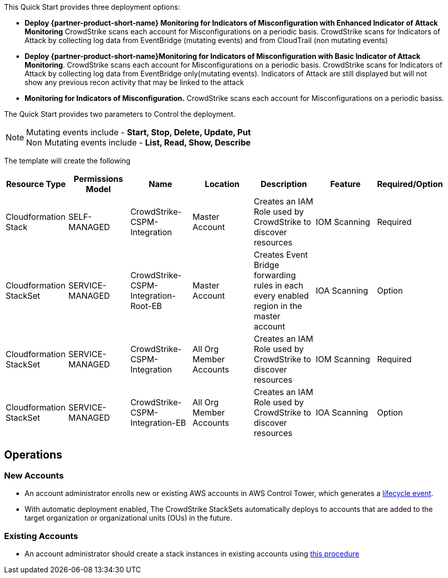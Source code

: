 This Quick Start provides three deployment options:


* *Deploy {partner-product-short-name} Monitoring for Indicators of Misconfiguration with Enhanced Indicator of Attack Monitoring* CrowdStrike scans each account for Misconfigurations on a periodic basis.   CrowdStrike scans for Indicators of Attack by collecting log data from EventBridge (mutating events) and from CloudTrail (non mutating events)
* *Deploy {partner-product-short-name}Monitoring for Indicators of Misconfiguration with Basic Indicator of Attack Monitoring*. CrowdStrike scans each account for Misconfigurations on a periodic basis.   CrowdStrike scans for Indicators of Attack by collecting log data from EventBridge only(mutating events).  Indicators of Attack are still displayed but will not show any previous recon activity that may be linked to the attack
* *Monitoring for Indicators of Misconfiguration.* CrowdStrike scans each account for Misconfigurations on a periodic basiss.

The Quick Start provides two parameters to Control the deployment.

NOTE: Mutating events include - *Start, Stop, Delete, Update, Put* +
Non Mutating events include - *List, Read, Show, Describe*



The template will create the following

|===
|Resource Type |Permissions Model|Name|Location|Description|Feature|Required/Option

// Space needed to maintain table headers
|Cloudformation Stack |SELF-MANAGED| CrowdStrike-CSPM-Integration| Master Account
|Creates an IAM Role used by CrowdStrike to discover resources|IOM Scanning|Required

|Cloudformation StackSet | SERVICE-MANAGED|CrowdStrike-CSPM-Integration-Root-EB| Master Account
|Creates Event Bridge forwarding rules in each every enabled region in the master account|IOA Scanning|Option

|Cloudformation StackSet | SERVICE-MANAGED|CrowdStrike-CSPM-Integration| All Org Member Accounts
|Creates an IAM Role used by CrowdStrike to discover resources|IOM Scanning|Required

|Cloudformation StackSet | SERVICE-MANAGED|CrowdStrike-CSPM-Integration-EB| All Org Member Accounts
|Creates an IAM Role used by CrowdStrike to discover resources|IOA Scanning|Option
|===


== Operations

=== New Accounts
* An account administrator enrolls new or existing AWS accounts in AWS Control Tower, which generates a https://docs.aws.amazon.com/controltower/latest/userguide/lifecycle-events.html[lifecycle event^].
* With automatic deployment enabled, The CrowdStrike StackSets automatically deploys to accounts that are added to the target organization or organizational units (OUs) in the future.

=== Existing Accounts
* An account administrator should create a stack instances in existing accounts using  https://docs.aws.amazon.com/AWSCloudFormation/latest/UserGuide/stacksets-concepts.html#stacksets-concepts-ops[this procedure^]